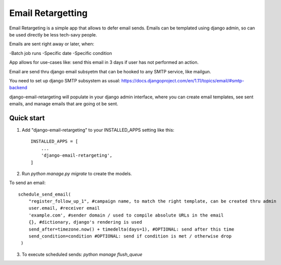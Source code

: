 =====
Email Retargetting
=====

Email Retargeting is a simple app that allows to defer email sends. Emails can be templated using django admin, so can be used directly be less tech-savy people.

Emails are sent right away or later, when:

-Batch job runs
-Specific date
-Specific condition

App allows for use-cases like: send this email in 3 days if user has not performed an action.

Email are send thru django email subsyetm that can be hooked to any SMTP service, like mailgun.

You need to set up django SMTP subsystem as usual:
https://docs.djangoproject.com/en/1.11/topics/email/#smtp-backend

django-email-retargeting will populate in your django admin interface, where you can create email templates, see sent emails, and manage emails that are going ot be sent.

Quick start
-----------

1. Add "django-email-retargeting" to your INSTALLED_APPS setting like this::

    INSTALLED_APPS = [
        ...
        'django-email-retargeting',
    ]

2. Run `python manage.py migrate` to create the models.

To send an email::

    schedule_send_email(
        "register_follow_up_1", #campaign name, to match the right template, can be created thru admin
        user.email, #receiver email
        'example.com', #sender domain / used to compile absolute URLs in the email
        {}, #dictionary, django's rendering is used
        send_after=timezone.now() + timedelta(days=1), #OPTIONAL: send after this time
        send_condition=condition #OPTIONAL: send if condition is met / otherwise drop
     )

3. To execute scheduled sends: `python manage flush_queue`

